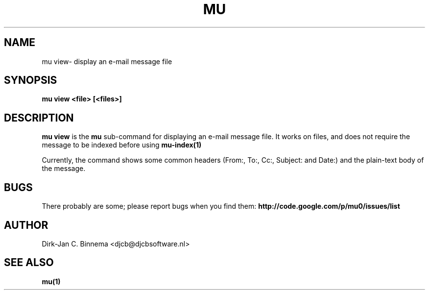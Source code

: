 .TH MU VIEW 1 "August 2010" "User Manuals"

.SH NAME 

mu view\- display an e-mail message file

.SH SYNOPSIS

.B mu view <file> [<files>]

.SH DESCRIPTION

\fBmu view\fR is the \fBmu\fR sub-command for displaying an e-mail message
file. It works on files, and does not require the message to be indexed before
using
.BR mu-index(1)
\.

Currently, the command shows some common headers (From:, To:, Cc:, Subject:
and Date:) and the plain-text body of the message.

.SH BUGS

There probably are some; please report bugs when you find them:
.BR http://code.google.com/p/mu0/issues/list

.SH AUTHOR

Dirk-Jan C. Binnema <djcb@djcbsoftware.nl>

.SH "SEE ALSO"

.BR mu(1)
